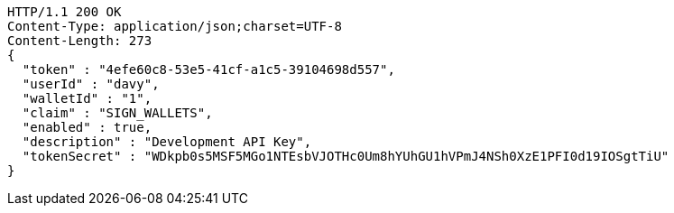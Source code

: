 [source,http,options="nowrap"]
----
HTTP/1.1 200 OK
Content-Type: application/json;charset=UTF-8
Content-Length: 273
{
  "token" : "4efe60c8-53e5-41cf-a1c5-39104698d557",
  "userId" : "davy",
  "walletId" : "1",
  "claim" : "SIGN_WALLETS",
  "enabled" : true,
  "description" : "Development API Key",
  "tokenSecret" : "WDkpb0s5MSF5MGo1NTEsbVJOTHc0Um8hYUhGU1hVPmJ4NSh0XzE1PFI0d19IOSgtTiU"
}
----
